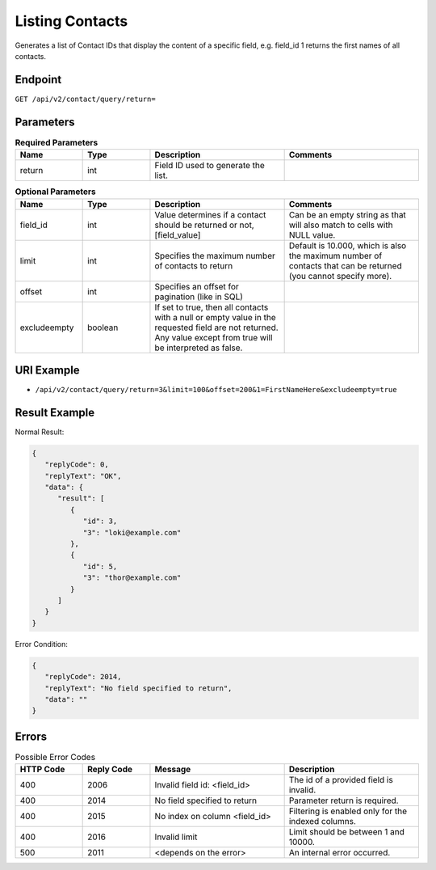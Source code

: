 Listing Contacts
================

Generates a list of Contact IDs that display the content of a specific field, e.g. field_id 1 returns the first names
of all contacts.

Endpoint
--------

``GET /api/v2/contact/query/return=``

Parameters
----------

.. list-table:: **Required Parameters**
   :header-rows: 1
   :widths: 20 20 40 40

   * - Name
     - Type
     - Description
     - Comments
   * - return
     - int
     - Field ID used to generate the list.
     -

.. list-table:: **Optional Parameters**
   :header-rows: 1
   :widths: 20 20 40 40

   * - Name
     - Type
     - Description
     - Comments
   * - field_id
     - int
     - Value determines if a contact should be returned or not, [field_value]
     - Can be an empty string as that will also match to cells with NULL value.
   * - limit
     - int
     - Specifies the maximum number of contacts to return
     - Default is 10.000, which is also the maximum number of contacts that can be returned (you cannot specify more).
   * - offset
     - int
     - Specifies an offset for pagination (like in SQL)
     -
   * - excludeempty
     - boolean
     - If set to true, then all contacts with a null or empty value in the requested field are not returned. Any value except from true will be interpreted as false.
     -

URI Example
-----------

* ``/api/v2/contact/query/return=3&limit=100&offset=200&1=FirstNameHere&excludeempty=true``

Result Example
--------------

Normal Result:

.. code-block:: json

   {
      "replyCode": 0,
      "replyText": "OK",
      "data": {
         "result": [
            {
               "id": 3,
               "3": "loki@example.com"
            },
            {
               "id": 5,
               "3": "thor@example.com"
            }
         ]
      }
   }

Error Condition:

.. code-block:: json

   {
      "replyCode": 2014,
      "replyText": "No field specified to return",
      "data": ""
   }

Errors
------


.. list-table:: Possible Error Codes
   :header-rows: 1
   :widths: 20 20 40 40

   * - HTTP Code
     - Reply Code
     - Message
     - Description
   * - 400
     - 2006
     - Invalid field id: <field_id>
     - The id of a provided field is invalid.
   * - 400
     - 2014
     - No field specified to return
     - Parameter return is required.
   * - 400
     - 2015
     - No index on column <field_id>
     - Filtering is enabled only for the indexed columns.
   * - 400
     - 2016
     - Invalid limit
     - Limit should be between 1 and 10000.
   * - 500
     - 2011
     - <depends on the error>
     - An internal error occurred.

